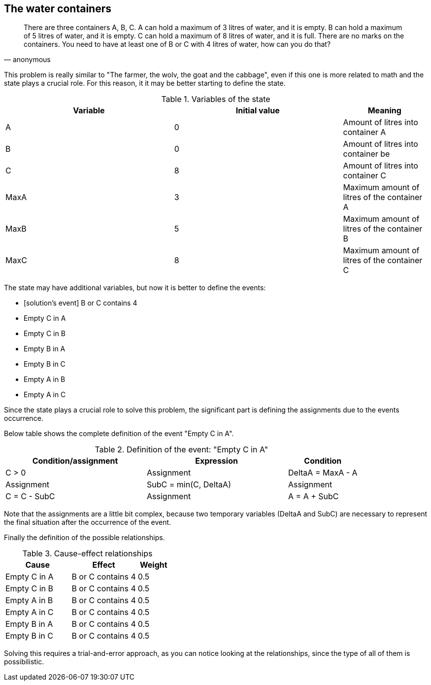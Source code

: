 == The water containers

[quote, anonymous]
____
There are three containers A, B, C. 
A can hold a maximum of 3 litres of water, and it is empty. 
B can hold a maximum of 5 litres of water, and it is empty. 
C can hold a maximum of 8 litres of water, and it is full. 
There are no marks on the containers. 
You need to have at least one of B or C with 4 litres of water, how can you do that?
____

This problem is really similar to "The farmer, the wolv, the goat and the cabbage", even if this one is more related to math and the state plays a crucial role. For this reason, it it may be better starting to define the state.

[cols="2,2,1", options="header"] 
.Variables of the state
|===

|Variable
|Initial value
|Meaning

|A
|0
|Amount of litres into container A

|B
|0
|Amount of litres into container be

|C
|8
|Amount of litres into container C

|MaxA
|3
|Maximum amount of litres of the container A

|MaxB
|5
|Maximum amount of litres of the container B

|MaxC
|8
|Maximum amount of litres of the container C

|===

The state may have additional variables, but now it is better to define the events:

* [solution's event] B or C contains 4
* Empty C in A
* Empty C in B
* Empty B in A
* Empty B in C
* Empty A in B
* Empty A in C

Since the state plays a crucial role to solve this problem, the significant part is defining the assignments due to the events occurrence.

Below table shows the complete definition of the event "Empty C in A".

[cols="2,2,1", options="header"] 
.Definition of the event: "Empty C in A"
|===

|Condition/assignment
|Expression

|Condition
|C > 0

|Assignment
|DeltaA = MaxA - A

|Assignment
|SubC = min(C, DeltaA)

|Assignment
|C = C - SubC

|Assignment
|A = A + SubC

|===

Note that the assignments are a little bit complex, because two temporary variables (DeltaA and SubC) are necessary to represent the final situation after the occurrence of the event.

Finally the definition of the possible relationships.

[cols="2,2,1", options="header"] 
.Cause-effect relationships
|===

|Cause
|Effect
|Weight

|Empty C in A
|B or C contains 4
|0.5

|Empty C in B
|B or C contains 4
|0.5

|Empty A in B
|B or C contains 4
|0.5

|Empty A in C
|B or C contains 4
|0.5

|Empty B in A
|B or C contains 4
|0.5

|Empty B in C
|B or C contains 4
|0.5

|===

Solving this requires a trial-and-error approach, as you can notice looking at the relationships, since the type of all of them is possibilistic.